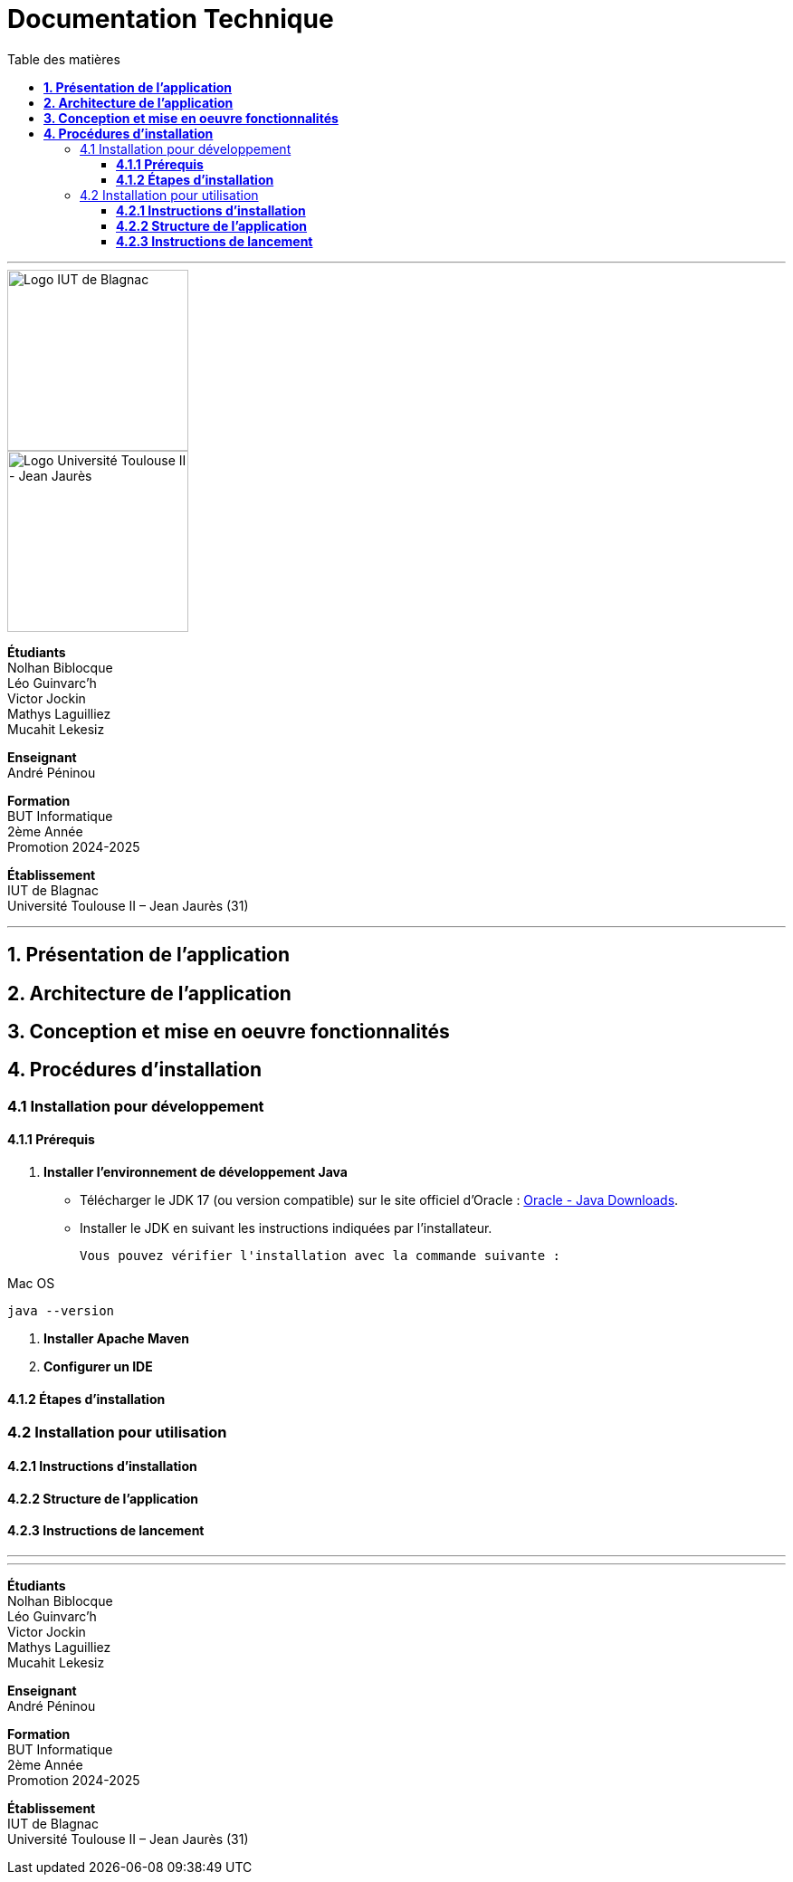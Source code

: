 = Documentation Technique
:compat-mode!:
:toc:
:toc-title: Table des matières
:toclevels: 4
:icons: font
:stem: latexmath

// paramères relatif à GitHub
ifdef::env-github[]
:note-caption: :information_source:
:stem: latexmath
endif::[]

// page de garde
// -------------

---

// logos IUT Blagnac + UT2J
image::./res/iut-blagnac.jpg[Logo IUT de Blagnac, 200]
image::./res/ut2j.jpg[Logo Université Toulouse II - Jean Jaurès, 200]
[.text-center]
*Étudiants* +
Nolhan Biblocque +
Léo Guinvarc'h +
Victor Jockin +
Mathys Laguilliez +
Mucahit Lekesiz
[.text-center]
*Enseignant* +
André Péninou
[.text-center]
*Formation* +
BUT Informatique +
2ème Année +
Promotion 2024-2025 +
[.text-center]
*Établissement* +
IUT de Blagnac +
Université Toulouse II – Jean Jaurès (31)

---

== *1. Présentation de l'application*

== *2. Architecture de l'application*

== *3. Conception et mise en oeuvre fonctionnalités*

== *4. Procédures d'installation*

=== 4.1 Installation pour développement

==== *4.1.1 Prérequis*

. *Installer l'environnement de développement Java*
    * Télécharger le JDK 17 (ou version compatible) sur le site officiel d'Oracle : https://www.oracle.com/fr/java/technologies/downloads/[Oracle - Java Downloads].
    * Installer le JDK en suivant les instructions indiquées par l'installateur.

    Vous pouvez vérifier l'installation avec la commande suivante :

.Mac OS
[source,sh]
----
java --version
----
. *Installer Apache Maven*

. *Configurer un IDE*

==== *4.1.2 Étapes d'installation*

=== 4.2 Installation pour utilisation

==== *4.2.1 Instructions d'installation*

==== *4.2.2 Structure de l'application*

==== *4.2.3 Instructions de lancement*

---

// page de fin
// -----------

---

[.text-center]
*Étudiants* +
Nolhan Biblocque +
Léo Guinvarc'h +
Victor Jockin +
Mathys Laguilliez +
Mucahit Lekesiz
[.text-center]
*Enseignant* +
André Péninou
[.text-center]
*Formation* +
BUT Informatique +
2ème Année +
Promotion 2024-2025 +
[.text-center]
*Établissement* +
IUT de Blagnac +
Université Toulouse II – Jean Jaurès (31)